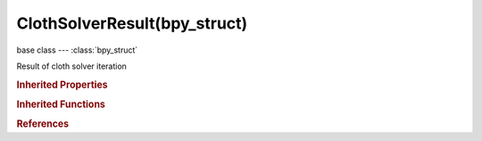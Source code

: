 ClothSolverResult(bpy_struct)
=============================

.. module:: bpy.types

base class --- :class:`bpy_struct`

.. class:: ClothSolverResult(bpy_struct)

   Result of cloth solver iteration

   .. data:: avg_error

      Average error during substeps

      :type: float in [-inf, inf], default 0.0, (readonly)

   .. data:: avg_iterations

      Average iterations during substeps

      :type: float in [-inf, inf], default 0.0, (readonly)

   .. data:: max_error

      Maximum error during substeps

      :type: float in [-inf, inf], default 0.0, (readonly)

   .. data:: max_iterations

      Maximum iterations during substeps

      :type: int in [-inf, inf], default 0, (readonly)

   .. data:: min_error

      Minimum error during substeps

      :type: float in [-inf, inf], default 0.0, (readonly)

   .. data:: min_iterations

      Minimum iterations during substeps

      :type: int in [-inf, inf], default 0, (readonly)

   .. data:: status

      Status of the solver iteration

      * ``SUCCESS`` Success, Computation was successful.
      * ``NUMERICAL_ISSUE`` Numerical Issue, The provided data did not satisfy the prerequisites.
      * ``NO_CONVERGENCE`` No Convergence, Iterative procedure did not converge.
      * ``INVALID_INPUT`` Invalid Input, The inputs are invalid, or the algorithm has been improperly called.

      :type: enum set in {'SUCCESS', 'NUMERICAL_ISSUE', 'NO_CONVERGENCE', 'INVALID_INPUT'}, default {'SUCCESS'}, (readonly)

   .. classmethod:: bl_rna_get_subclass(id, default=None)
   
      :arg id: The RNA type identifier.
      :type id: string
      :return: The RNA type or default when not found.
      :rtype: :class:`bpy.types.Struct` subclass


   .. classmethod:: bl_rna_get_subclass_py(id, default=None)
   
      :arg id: The RNA type identifier.
      :type id: string
      :return: The class or default when not found.
      :rtype: type


.. rubric:: Inherited Properties

.. hlist::
   :columns: 2

   * :class:`bpy_struct.id_data`

.. rubric:: Inherited Functions

.. hlist::
   :columns: 2

   * :class:`bpy_struct.as_pointer`
   * :class:`bpy_struct.driver_add`
   * :class:`bpy_struct.driver_remove`
   * :class:`bpy_struct.get`
   * :class:`bpy_struct.is_property_hidden`
   * :class:`bpy_struct.is_property_readonly`
   * :class:`bpy_struct.is_property_set`
   * :class:`bpy_struct.items`
   * :class:`bpy_struct.keyframe_delete`
   * :class:`bpy_struct.keyframe_insert`
   * :class:`bpy_struct.keys`
   * :class:`bpy_struct.path_from_id`
   * :class:`bpy_struct.path_resolve`
   * :class:`bpy_struct.property_unset`
   * :class:`bpy_struct.type_recast`
   * :class:`bpy_struct.values`

.. rubric:: References

.. hlist::
   :columns: 2

   * :class:`ClothModifier.solver_result`

